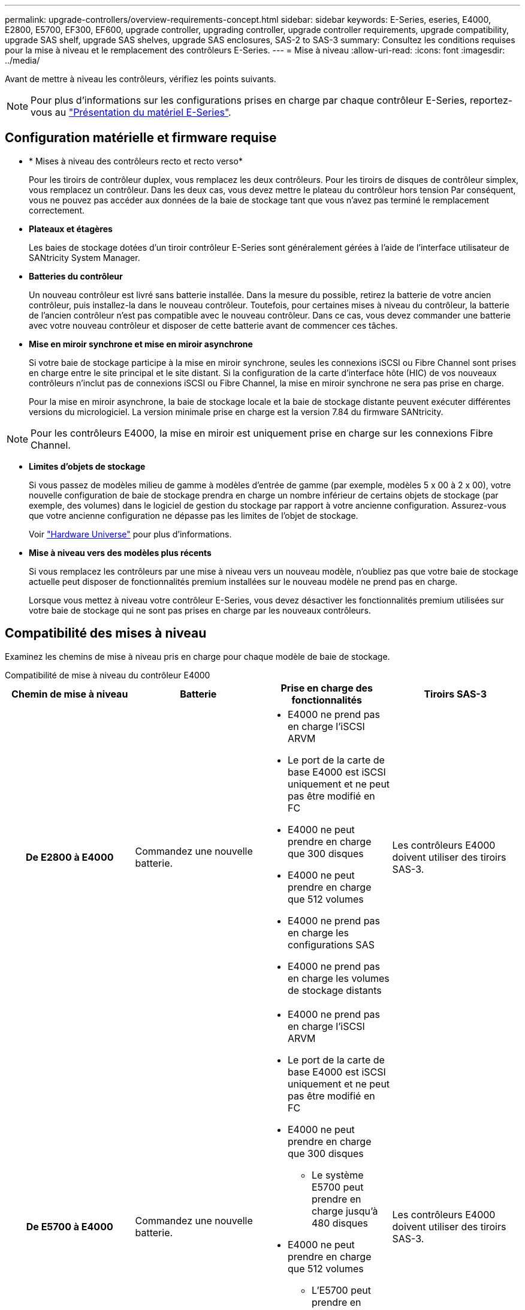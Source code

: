 ---
permalink: upgrade-controllers/overview-requirements-concept.html 
sidebar: sidebar 
keywords: E-Series, eseries, E4000, E2800, E5700, EF300, EF600, upgrade controller, upgrading controller, upgrade controller requirements, upgrade compatibility, upgrade SAS shelf, upgrade SAS shelves, upgrade SAS enclosures, SAS-2 to SAS-3 
summary: Consultez les conditions requises pour la mise à niveau et le remplacement des contrôleurs E-Series. 
---
= Mise à niveau
:allow-uri-read: 
:icons: font
:imagesdir: ../media/


[role="lead"]
Avant de mettre à niveau les contrôleurs, vérifiez les points suivants.


NOTE: Pour plus d'informations sur les configurations prises en charge par chaque contrôleur E-Series, reportez-vous au https://docs.netapp.com/us-en/e-series/getting-started/learn-hardware-concept.html#e2800-models["Présentation du matériel E-Series"].



== Configuration matérielle et firmware requise

* * Mises à niveau des contrôleurs recto et recto verso*
+
Pour les tiroirs de contrôleur duplex, vous remplacez les deux contrôleurs. Pour les tiroirs de disques de contrôleur simplex, vous remplacez un contrôleur. Dans les deux cas, vous devez mettre le plateau du contrôleur hors tension Par conséquent, vous ne pouvez pas accéder aux données de la baie de stockage tant que vous n'avez pas terminé le remplacement correctement.

* *Plateaux et étagères*
+
Les baies de stockage dotées d'un tiroir contrôleur E-Series sont généralement gérées à l'aide de l'interface utilisateur de SANtricity System Manager.

* *Batteries du contrôleur*
+
Un nouveau contrôleur est livré sans batterie installée. Dans la mesure du possible, retirez la batterie de votre ancien contrôleur, puis installez-la dans le nouveau contrôleur. Toutefois, pour certaines mises à niveau du contrôleur, la batterie de l'ancien contrôleur n'est pas compatible avec le nouveau contrôleur. Dans ce cas, vous devez commander une batterie avec votre nouveau contrôleur et disposer de cette batterie avant de commencer ces tâches.

* *Mise en miroir synchrone et mise en miroir asynchrone*
+
Si votre baie de stockage participe à la mise en miroir synchrone, seules les connexions iSCSI ou Fibre Channel sont prises en charge entre le site principal et le site distant. Si la configuration de la carte d'interface hôte (HIC) de vos nouveaux contrôleurs n'inclut pas de connexions iSCSI ou Fibre Channel, la mise en miroir synchrone ne sera pas prise en charge.

+
Pour la mise en miroir asynchrone, la baie de stockage locale et la baie de stockage distante peuvent exécuter différentes versions du micrologiciel. La version minimale prise en charge est la version 7.84 du firmware SANtricity.




NOTE: Pour les contrôleurs E4000, la mise en miroir est uniquement prise en charge sur les connexions Fibre Channel.

* *Limites d'objets de stockage*
+
Si vous passez de modèles milieu de gamme à modèles d'entrée de gamme (par exemple, modèles 5 x 00 à 2 x 00), votre nouvelle configuration de baie de stockage prendra en charge un nombre inférieur de certains objets de stockage (par exemple, des volumes) dans le logiciel de gestion du stockage par rapport à votre ancienne configuration. Assurez-vous que votre ancienne configuration ne dépasse pas les limites de l'objet de stockage.

+
Voir http://hwu.netapp.com/home.aspx["Hardware Universe"^] pour plus d'informations.

* *Mise à niveau vers des modèles plus récents*
+
Si vous remplacez les contrôleurs par une mise à niveau vers un nouveau modèle, n'oubliez pas que votre baie de stockage actuelle peut disposer de fonctionnalités premium installées sur le nouveau modèle ne prend pas en charge.

+
Lorsque vous mettez à niveau votre contrôleur E-Series, vous devez désactiver les fonctionnalités premium utilisées sur votre baie de stockage qui ne sont pas prises en charge par les nouveaux contrôleurs.





== Compatibilité des mises à niveau

Examinez les chemins de mise à niveau pris en charge pour chaque modèle de baie de stockage.

[role="tabbed-block"]
====
.Compatibilité de mise à niveau du contrôleur E4000
--
[cols="h,d,d,d"]
|===
| Chemin de mise à niveau | Batterie | Prise en charge des fonctionnalités | Tiroirs SAS-3 


| De E2800 à E4000  a| 
Commandez une nouvelle batterie.
 a| 
* E4000 ne prend pas en charge l'iSCSI ARVM
* Le port de la carte de base E4000 est iSCSI uniquement et ne peut pas être modifié en FC
* E4000 ne peut prendre en charge que 300 disques
* E4000 ne peut prendre en charge que 512 volumes
* E4000 ne prend pas en charge les configurations SAS
* E4000 ne prend pas en charge les volumes de stockage distants

 a| 
Les contrôleurs E4000 doivent utiliser des tiroirs SAS-3.



| De E5700 à E4000  a| 
Commandez une nouvelle batterie.
 a| 
* E4000 ne prend pas en charge l'iSCSI ARVM
* Le port de la carte de base E4000 est iSCSI uniquement et ne peut pas être modifié en FC
* E4000 ne peut prendre en charge que 300 disques
+
** Le système E5700 peut prendre en charge jusqu'à 480 disques


* E4000 ne peut prendre en charge que 512 volumes
+
** L'E5700 peut prendre en charge jusqu'à 2048 volumes


* La prise en charge de la carte d'interface hôte InfiniBand n'est pas disponible
* E4000 ne prend pas en charge les configurations SAS

 a| 
Les contrôleurs E4000 doivent utiliser des tiroirs SAS-3.

|===
--
.Compatibilité de mise à niveau des contrôleurs EF600 et EF300
--
[cols="h,d,d,d"]
|===
| Chemin de mise à niveau | Batterie | Prise en charge des fonctionnalités | Tiroirs SAS-3 


| De EF600 à EF600 à l'aide d'une autre carte d'interface hôte  a| 
Réutiliser l'ancienne batterie.
 a| 
* Pas de prise en charge des volumes à provisionnement fin
* Pas de prise en charge mise en miroir synchrone

| Les contrôleurs EF600 doivent utiliser des tiroirs SAS-3. 


| De EF300 à EF600  a| 
Réutiliser l'ancienne batterie.
 a| 
* Pas de prise en charge des volumes à provisionnement fin
* Pas de prise en charge mise en miroir synchrone

 a| 
Les contrôleurs EF600 doivent utiliser des tiroirs SAS-3.

|===
--
.Compatibilité des mises à niveau des contrôleurs existants
--
[cols="h,d,d,d,d"]
|===
| Chemin de mise à niveau | Batterie | ID du fournisseur | Prise en charge des fonctionnalités | Tiroirs SAS-3 


| De E2x00 à E2x00  a| 
Réutiliser l'ancienne batterie.
 a| 
Étapes supplémentaires requises.
 a| 
Les snapshots hérités ne sont pas pris en charge sur la baie E2700.
 a| 
Les contrôleurs E2800 ne doivent pas être placés en tiroirs SAS-2.



| De E2x00 à E5x00  a| 
Commandez une nouvelle batterie.
 a| 
Des étapes supplémentaires sont nécessaires lors de la mise à niveau de E2600 vers E5500 ou E5600 ou lors d'une mise à niveau de E2700 vers E5400.
 a| 
* Les snapshots hérités ne sont pas pris en charge sur la baie E5500 ou E5600.
* La mise en miroir de volume distant existant (RVM) n'est pas prise en charge sur les baies E5500 ou E5600 avec des HIC iSCSI.
* Data assurance n'est pas pris en charge sur les baies E5500 ou E5600 avec circuits intégrés iSCSI.
* Les contrôleurs E5700 ne doivent pas être placés dans des tiroirs SAS-2.

 a| 
Les contrôleurs E5400, E5500 et E5600 ne doivent pas être placés dans des tiroirs SAS-3.



| De E5x00 à E2x00  a| 
Commandez une nouvelle batterie.
 a| 
Des étapes supplémentaires sont nécessaires lors de la mise à niveau d'une baie E5500 ou d'une baie E5600 vers une baie E2600 ou lors d'une mise à niveau de la baie E5400 vers une baie E2700.
 a| 
Les snapshots hérités ne sont pas pris en charge sur la baie E2700.
 a| 
Les contrôleurs 5400, E5500 et E5600 ne doivent pas être placés dans des tiroirs SAS-3.



| De E5x00 à E5x00  a| 
Réutiliser l'ancienne batterie.
 a| 
Étapes supplémentaires requises pour la mise à niveau de E5400 vers E5500 ou E5600.
 a| 
* Les snapshots hérités ne sont pas pris en charge sur la baie E5500 ou E5600.
* La mise en miroir de volume distant existant (RVM) n'est pas prise en charge sur les systèmes E5400 ou E5500 avec des HIC iSCSI.
* Data assurance n'est pas pris en charge sur les systèmes E5400 ou E5500 avec des circuits intégrés iSCSI.
* Les contrôleurs E5700 ne doivent pas être placés dans des tiroirs SAS-2.

 a| 
Les contrôleurs E5400, E5500 et E5600 ne doivent pas être placés dans des tiroirs SAS-3.



| De l'EF540 à l'EF540  a| 
Réutiliser l'ancienne batterie.
 a| 
Étapes supplémentaires requises pour la mise à niveau d'une baie EF540 vers une baie EF550 ou EF560.
 a| 
* Pas de snapshots existants pour la baie EF550/EF560.
* Pas de Data assurance pour la baie EF550/EF560 avec iSCSI.
* Les contrôleurs EF570 ne doivent pas être placés en tiroirs SAS-3.

 a| 
Les contrôleurs EF540, EF550 et EF560 ne doivent pas être placés dans des tiroirs SAS-3.

|===
--
====


== Armoires SAS

Le système E5700 prend en charge les boîtiers SAS-2 DE5600 et DE6600 par le biais d'une mise à niveau de la tête. Lorsqu'un contrôleur E5700 est installé dans des armoires SAS-2, la prise en charge des ports hôte de base est désactivée.

|===
| Tiroirs SAS-2 | Tiroirs SAS-3 


 a| 
Les tiroirs SAS-2 incluent les modèles suivants :

* Tiroirs disques DE1600, DE5600 et DE6600
* Tiroirs disques du contrôleur E5400, E5500 et E5600
* Baies Flash EF540, EF550 et EF560
* Tiroirs disques de contrôleur E2600 et E2700

 a| 
Les tiroirs SAS-3 incluent les modèles suivants :

* Tiroirs contrôleurs E4000
* Tiroirs contrôleurs EF600 ^1^
* Tiroirs contrôleurs EF300 ^1^
* Tiroirs contrôleurs E2800
* Tiroirs contrôleurs E5700
* Tiroirs disques DE212C, DE224C, DE460C


|===
Remarques :

. Les contrôleurs EF600 et EF300 peuvent uniquement utiliser des tiroirs SAS-3 pour les extensions.




== Protection des investissements SAS-2 vers SAS-3

Vous pouvez reconfigurer votre système SAS-2 pour qu'il soit utilisé derrière un nouveau tiroir de contrôleur SAS-3 (E57XX/EF570/E28XX).


NOTE: Cette procédure nécessite une demande FPVR (Feature Product variance Request). Pour déposer une FPVR, contactez votre équipe de vente.
